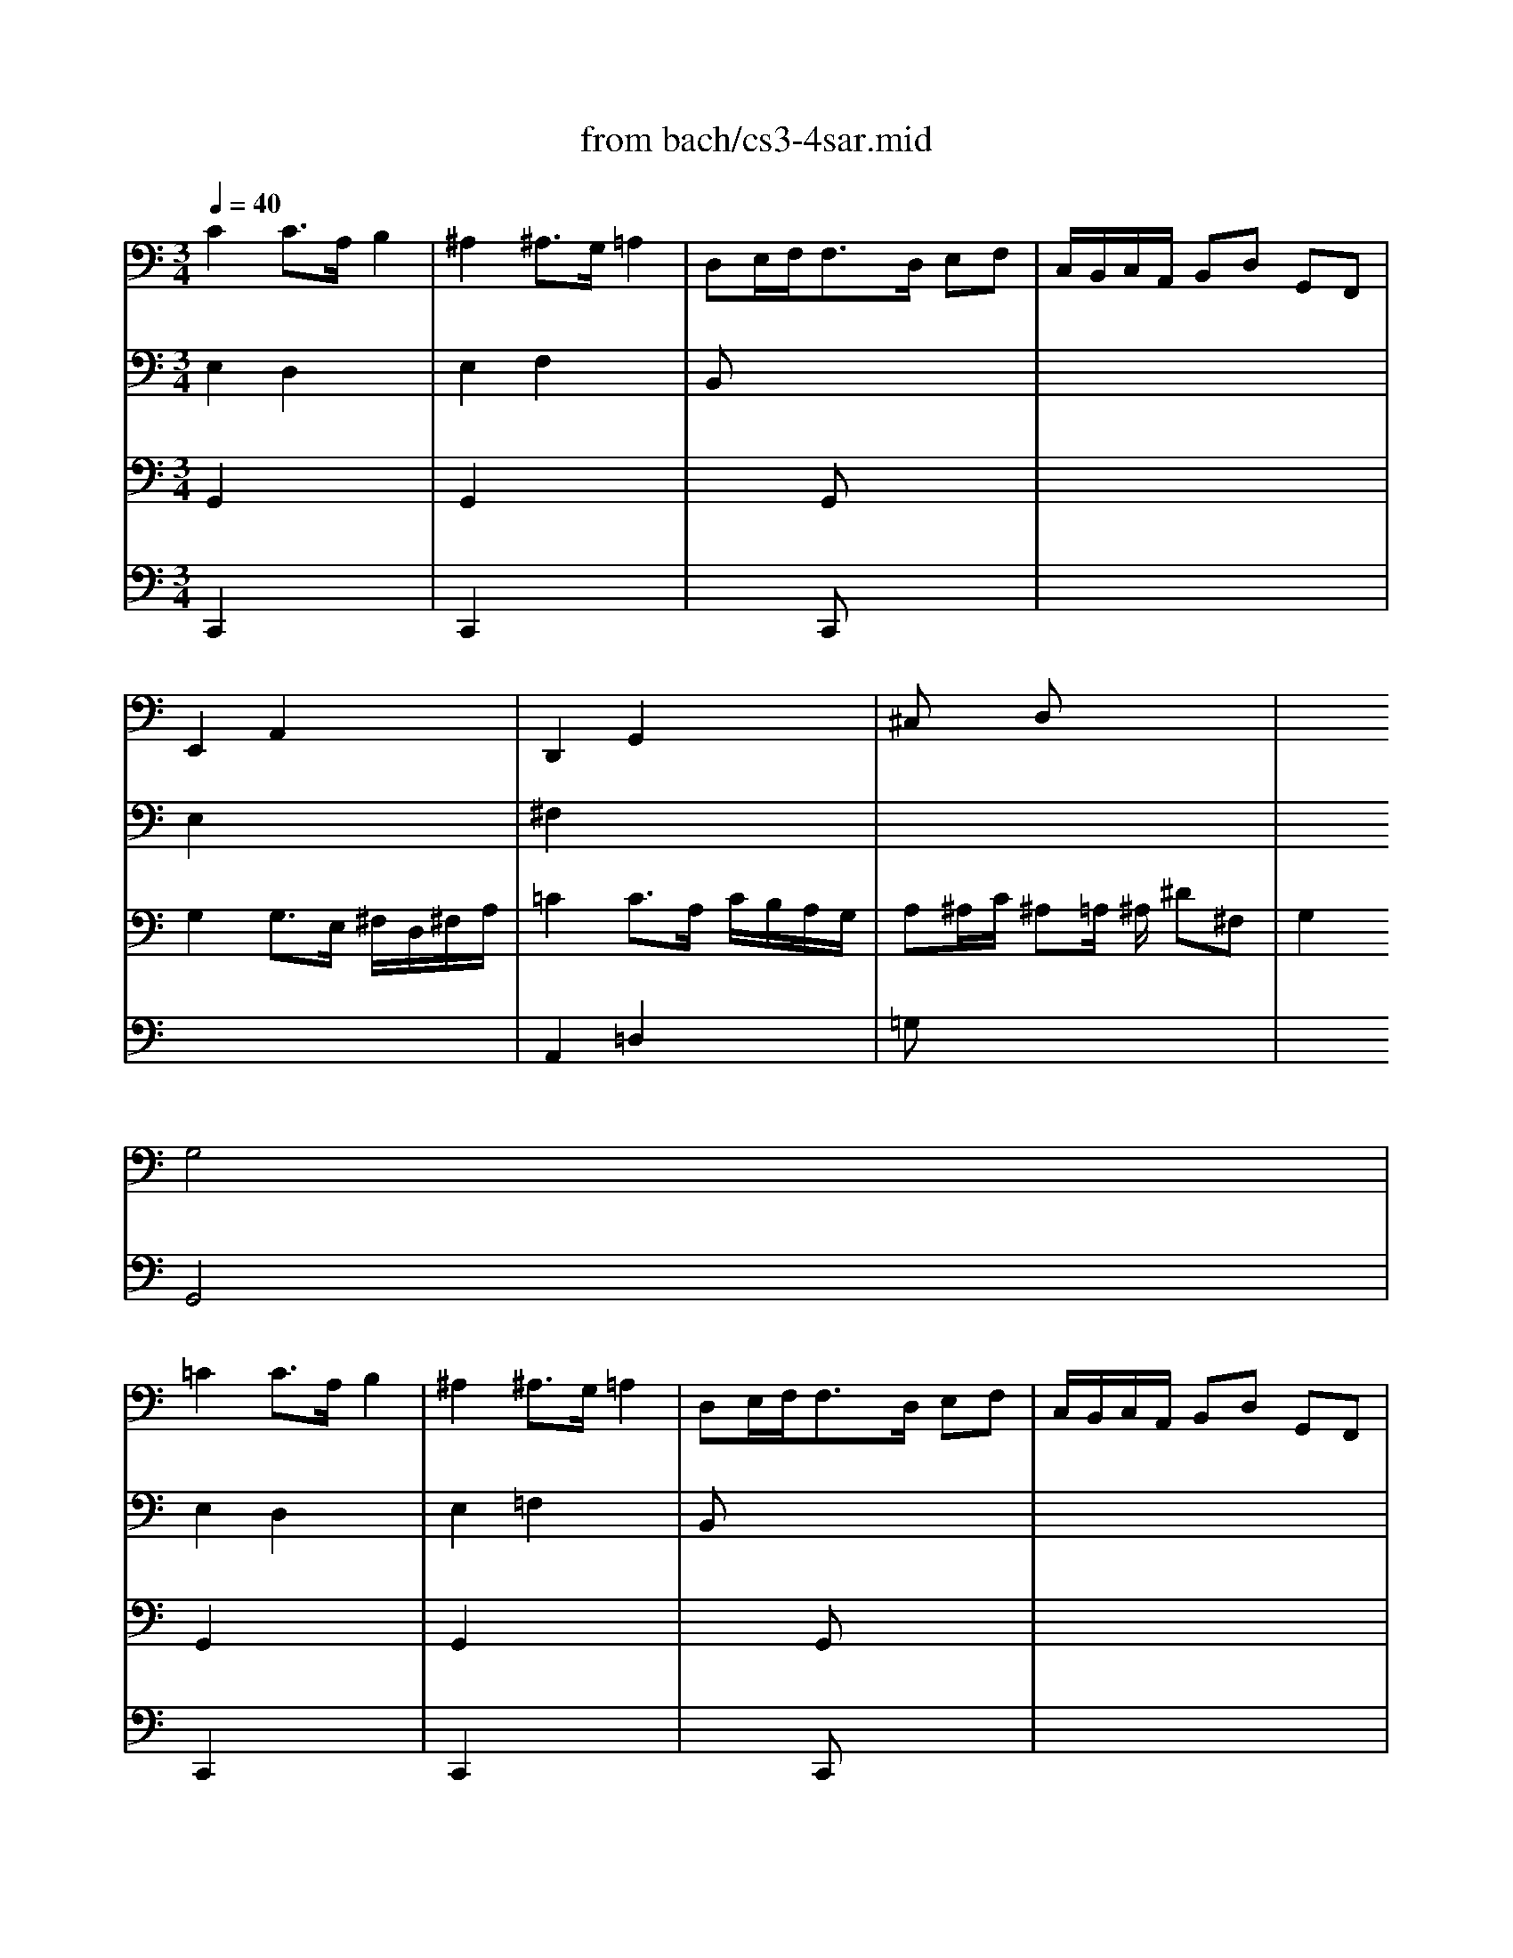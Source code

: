 X: 1
T: from bach/cs3-4sar.mid
M: 3/4
L: 1/8
Q:1/4=40
K:C % 0 sharps
% untitled
% Copyright \0xa9 1996 by David J. Grossman
% David J. Grossman
% A
% *
% A'
% B
% *
% B'
V:1
% Solo Cello
%%MIDI program 42
% untitled
% Copyright \0xa9 1996 by David J. Grossman
% David J. Grossman
% A
C2 C3/2A,/2 B,2| \
^A,2 ^A,3/2G,/2 =A,2| \
D,E,/2F,<F,D,/2 E,F,| \
C,/2B,,/2C,/2A,,/2 B,,D, G,,F,,|
E,,2 A,,2 x2| \
D,,2 G,,2 x2| \
^C,x D,x3| \
x2 
% *
G,4|
% A'
=C2 C3/2A,/2 B,2| \
^A,2 ^A,3/2G,/2 =A,2| \
D,E,/2F,<F,D,/2 E,F,| \
C,/2B,,/2C,/2A,,/2 B,,D, G,,F,,|
E,,2 A,,2 x2| \
D,,2 G,,2 x2| \
^C,x D,x3| \
x2 G,4|
% B
B,2 B,2 x2| \
B,2 B,2 x2| \
x6| \
x6|
x6| \
x6| \
x6| \
x2 F,4|
^F,3/2G,/2 [A,/2G,/2]^F,/2E,/2^F,/2 G,/2E,/2^F,/2A,/2| \
=C3/2D/2 [E/2D/2]C/2B,/2C/2 D/2B,/2C/2E/2| \
DB,, C,A, B,C| \
CB, A,B, G,A,,|
^A,,E,/2=F,/2 G,/2F,/2E,/2G,/2 F,
% *
B,,| \
C,^F,/2G,/2 =A,/2G,/2^F,/2A,/2 G,/2D/2G,/2=F,/2| \
E,C, F,,D, G,,C,/2B,,/2| \
C,2 C,,4|
% B'
B,2 B,2 x2| \
B,2 B,2 x2| \
x6| \
x6|
x6| \
x6| \
x6| \
x2 F,4|
^F,3/2G,/2 [A,/2G,/2]^F,/2E,/2^F,/2 G,/2E,/2^F,/2A,/2| \
C3/2D/2 [E/2D/2]C/2B,/2C/2 D/2B,/2C/2E/2| \
DB,, C,A, B,C| \
CB, A,B, G,A,,|
^A,,E,/2=F,/2 G,/2F,/2E,/2G,/2 F,B,,| \
C,^F,/2G,/2 =A,/2G,/2^F,/2A,/2 G,/2D/2G,/2=F,/2| \
E,C, F,,D, G,,C,/2B,,/2| \
C,2 C,,4|
V:2
% --------------------------------------
%%MIDI program 42
% untitled
% Copyright \0xa9 1996 by David J. Grossman
% David J. Grossman
% A
E,2 D,2 x2| \
E,2 F,2 x2| \
B,,x4x| \
x6|
E,2 x4| \
^F,2 x4| \
x6| \
x6|
% *
% A'
E,2 D,2 x2| \
E,2 =F,2 x2| \
B,,x4x| \
x6|
E,2 x4| \
^F,2 x4| \
x6| \
x6|
% B
D,=F,/2E,<F,E,/2 D,/2C,/2B,,/2A,,/2| \
D,F,/2E,<F,E,/2 D,/2C,/2D,/2B,,/2| \
C,/2E,/2^G,/2B,<A,B,/2 [C/2D,/2-]D,/2B,| \
A,^F, A,/2^G,/2^F,/2E,/2 D,^C,/2D,/2|
^C,A, E=G/2=F/2 GE| \
^C^A,2=A,/2G,/2 F,/2E,/2G,/2^C,/2| \
D,F G,E A,/2B,/2D/2^C/2| \
D2 D4|
x6| \
^F,2 x4| \
x4 D,2| \
D,2 x4|
x6| \
x6| \
x6| \
x2 
% *
G,,4|
% B'
D,=F,/2E,<F,E,/2 D,/2=C,/2B,,/2A,,/2| \
D,F,/2E,<F,E,/2 D,/2C,/2D,/2B,,/2| \
C,/2E,/2^G,/2B,<A,B,/2 [C/2D,/2-]D,/2B,| \
A,^F, A,/2^G,/2^F,/2E,/2 D,^C,/2D,/2|
^C,A, E=G/2=F/2 GE| \
^C^A,2=A,/2G,/2 F,/2E,/2G,/2^C,/2| \
D,F G,E A,/2B,/2D/2^C/2| \
D2 D4|
x6| \
^F,2 x4| \
x4 D,2| \
D,2 x4|
x6| \
x6| \
x6| \
x2 G,,4|
V:3
% Johann Sebastian Bach  (1685-1750)
%%MIDI program 42
% untitled
% Copyright \0xa9 1996 by David J. Grossman
% David J. Grossman
% A
G,,2 x4| \
G,,2 x4| \
x2 G,,x3| \
x6|
G,2 G,3/2E,/2 ^F,/2D,/2^F,/2A,/2| \
=C2 C3/2A,/2 C/2B,/2A,/2G,/2| \
A,^A,/2C/2 ^A,=A,/2
% *
^A,/2 ^D^F,| \
G,2 G,,4|
% A'
G,,2 x4| \
G,,2 x4| \
x2 G,,x3| \
x6|
G,2 G,3/2E,/2 ^F,/2=D,/2^F,/2=A,/2| \
C2 C3/2A,/2 C/2B,/2A,/2G,/2| \
A,^A,/2C/2 ^A,=A,/2^A,/2 ^D^F,| \
G,2 G,,4|
% B
G,,2 G,,2 x2| \
^G,,2 ^G,,2 x2| \
x6| \
x6|
x6| \
x6| \
x6| \
x2 =A,,4|
A,,2 x4| \
x6| \
x6| \
x6|
x6| \
x6| \
x6| \
x2 
% *
E,4|
% B'
=G,,2 G,,2 x2| \
^G,,2 ^G,,2 x2| \
x6| \
x6|
x6| \
x6| \
x6| \
x2 A,,4|
A,,2 x4| \
x6| \
x6| \
x6|
x6| \
x6| \
x6| \
x2 E,4|
V:4
% Six Suites for Solo Cello
%%MIDI program 42
% untitled
% Copyright \0xa9 1996 by David J. Grossman
% David J. Grossman
% A
C,,2 x4| \
C,,2 x4| \
x2 C,,x3| \
x6|
x6| \
A,,2 =D,2 x2| \
=G,x4x| \
x6|
% *
% A'
C,,2 x4| \
C,,2 x4| \
x2 C,,x3| \
x6|
x6| \
A,,2 D,2 x2| \
G,x4x| \
x6|
x6| \
x6| \
x6| \
x6|
x6| \
x6| \
x6| \
x2 
% B
D,,4|
C,,2 x4| \
A,,2 x4| \
x6| \
G,,2 x4|
x2 A,,2 x2| \
x2 
% *
B,,2 x2| \
x6| \
x2 C4|
x6| \
x6| \
x6| \
x6|
x6| \
x6| \
x6| \
x2 
% B'
D,,4|
C,,2 x4| \
A,,2 x4| \
x6| \
G,,2 x4|
x2 A,,2 x2| \
x2 B,,2 x2| \
x6| \
x2 C4|
% --------------------------------------
% Suite No. 3 in C major - BWV 1009
% 4th Movement: Sarabande
% --------------------------------------
% Sequenced with Cakewalk Pro Audio by
% David J. Grossman - dave@unpronounceable.com
% This and other Bach MIDI files can be found at:
% Dave's J.S. Bach Page
% http://www.unpronounceable.com/bach
% --------------------------------------
% Original Filename: cs3-4sar.mid
% Last Modified: February 22, 1997
